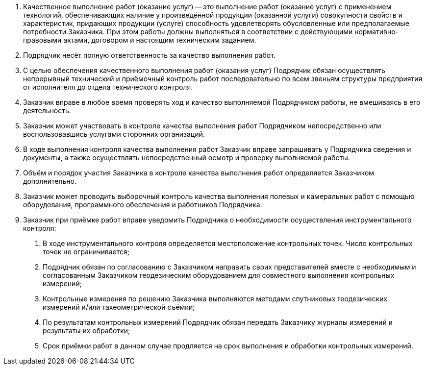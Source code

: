 // Качество выполнения работ

// tag::share[]
. Качественное выполнение работ (оказание услуг) -- это выполнение работ (оказание услуг) с применением технологий, обеспечивающих наличие у произведённой продукции (оказанной услуги) совокупности свойств и характеристик, придающих продукции (услуге) способность удовлетворять обусловленные или предполагаемые потребности Заказчика. При этом работы должны выполняться в соответствии с действующими нормативно-правовыми актами, договором и настоящим техническим заданием.
. Подрядчик несёт полную ответственность за качество выполнения работ.
. С целью обеспечения качественного выполнения работ (оказания услуг) Подрядчик обязан осуществлять непрерывный технический и приёмочный контроль работ последовательно по всем звеньям структуры предприятия от исполнителя до отдела технического контроля.
. Заказчик вправе в любое время проверять ход и качество выполняемой Подрядчиком работы, не вмешиваясь в его деятельность.
. Заказчик может участвовать в контроле качества выполнения работ Подрядчиком непосредственно или воспользовавшись услугами сторонних организаций.
. В ходе выполнения контроля качества выполнения работ Заказчик вправе запрашивать у Подрядчика сведения и документы, а также осуществлять непосредственный осмотр и проверку выполняемой работы.
. Объём и порядок участия Заказчика в контроле качества выполнения работ определяется Заказчиком дополнительно.
// end::share[]
// tag::geodesy[]
// Качество выполнения геодезических работ
. Заказчик может проводить выборочный контроль качества выполнения полевых и камеральных работ с помощью оборудования, программного обеспечения и работников Подрядчика.
. Заказчик при приёмке работ вправе уведомить Подрядчика о необходимости осуществления инструментального контроля:  
[arabic]
.. В ходе инструментального контроля определяется местоположение контрольных точек. Число контрольных точек не ограничивается;
.. Подрядчик обязан по согласованию с Заказчиком направить своих представителей вместе с необходимым и согласованным Заказчиком геодезическим оборудованием для совместного выполнения контрольных измерений;
.. Контрольные измерения по решению Заказчика выполняются методами спутниковых геодезических измерений и/или тахеометрической съёмки;
.. По результатам контрольных измерений Подрядчик обязан передать Заказчику журналы измерений и результаты их обработки;
.. Срок приёмки работ в данном случае продляется на срок выполнения и обработки контрольных измерений.
// end::geodesy[]